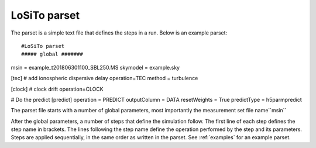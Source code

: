 .. _parset:

LoSiTo parset
-------------

The parset is a simple text file that defines the steps in a run. Below is an example parset:

::

#LoSiTo parset
##### global #######
msin = example_t201806301100_SBL250.MS
skymodel = example.sky

[tec] # add ionospheric dispersive delay
operation=TEC
method = turbulence

[clock] # clock drift
operation=CLOCK

# Do the predict
[predict]
operation = PREDICT
outputColumn = DATA
resetWeights = True
predictType = h5parmpredict

The parset file starts with a number of global parameters, most importantly the measurement set file name``msin``

.. glossary::

    msin
        Input MS file name. Multiple MS files may be used if they have the same time-information. Glob-like expressions (``example_SB*.MS``) are supported.

    skymodel
        Name of the sky model file.

    ncpu
        Integer, optional. How many cores to use. The default value of -1 will use all available cores.

    qsub
        Boolean, optional, default: False. If ``qsub=True``, LoSiTo will distribute jobs on multiple nodes when working on a SLURM-cluster.

    maxThreads
        Integer, optional. Maximum number of parallel jobs.

After the global parameters, a number of steps that define the simulation follow.
The first line of each step defines the step name in brackets. The lines following the step name define the operation performed by the step and its parameters. Steps are
applied sequentially, in the same order as written in the parset. See :ref:`examples` for an example parset.

